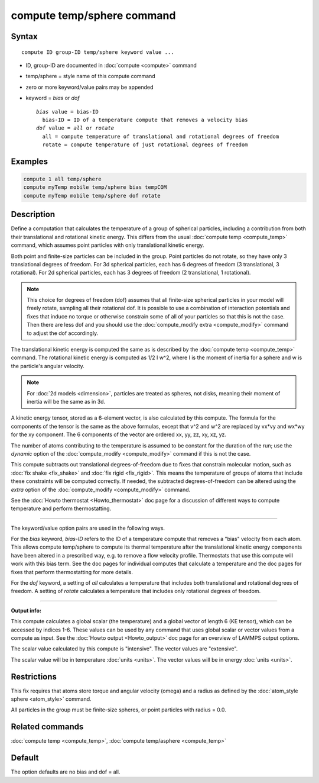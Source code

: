 .. index:: compute temp/sphere

compute temp/sphere command
===========================

Syntax
""""""

.. parsed-literal::

   compute ID group-ID temp/sphere keyword value ...

* ID, group-ID are documented in :doc:`compute <compute>` command
* temp/sphere = style name of this compute command
* zero or more keyword/value pairs may be appended
* keyword = *bias* or *dof*

  .. parsed-literal::

       *bias* value = bias-ID
         bias-ID = ID of a temperature compute that removes a velocity bias
       *dof* value = *all* or *rotate*
         all = compute temperature of translational and rotational degrees of freedom
         rotate = compute temperature of just rotational degrees of freedom

Examples
""""""""

.. code-block:: LAMMPS

   compute 1 all temp/sphere
   compute myTemp mobile temp/sphere bias tempCOM
   compute myTemp mobile temp/sphere dof rotate

Description
"""""""""""

Define a computation that calculates the temperature of a group of
spherical particles, including a contribution from both their
translational and rotational kinetic energy.  This differs from the
usual :doc:`compute temp <compute_temp>` command, which assumes point
particles with only translational kinetic energy.

Both point and finite-size particles can be included in the group.
Point particles do not rotate, so they have only 3 translational
degrees of freedom.  For 3d spherical particles, each has 6 degrees of
freedom (3 translational, 3 rotational).  For 2d spherical particles,
each has 3 degrees of freedom (2 translational, 1 rotational).

.. note::

   This choice for degrees of freedom (dof) assumes that all
   finite-size spherical particles in your model will freely rotate,
   sampling all their rotational dof.  It is possible to use a
   combination of interaction potentials and fixes that induce no torque
   or otherwise constrain some of all of your particles so that this is
   not the case.  Then there are less dof and you should use the
   :doc:`compute_modify extra <compute_modify>` command to adjust the dof
   accordingly.

The translational kinetic energy is computed the same as is described
by the :doc:`compute temp <compute_temp>` command.  The rotational
kinetic energy is computed as 1/2 I w\^2, where I is the moment of
inertia for a sphere and w is the particle's angular velocity.

.. note::

   For :doc:`2d models <dimension>`, particles are treated as
   spheres, not disks, meaning their moment of inertia will be the same
   as in 3d.

A kinetic energy tensor, stored as a 6-element vector, is also
calculated by this compute.  The formula for the components of the
tensor is the same as the above formulas, except that v\^2 and w\^2 are
replaced by vx\*vy and wx\*wy for the xy component.  The 6 components of
the vector are ordered xx, yy, zz, xy, xz, yz.

The number of atoms contributing to the temperature is assumed to be
constant for the duration of the run; use the *dynamic* option of the
:doc:`compute_modify <compute_modify>` command if this is not the case.

This compute subtracts out translational degrees-of-freedom due to
fixes that constrain molecular motion, such as :doc:`fix shake <fix_shake>` and :doc:`fix rigid <fix_rigid>`.  This means the
temperature of groups of atoms that include these constraints will be
computed correctly.  If needed, the subtracted degrees-of-freedom can
be altered using the *extra* option of the
:doc:`compute_modify <compute_modify>` command.

See the :doc:`Howto thermostat <Howto_thermostat>` doc page for a
discussion of different ways to compute temperature and perform
thermostatting.

----------

The keyword/value option pairs are used in the following ways.

For the *bias* keyword, *bias-ID* refers to the ID of a temperature
compute that removes a "bias" velocity from each atom.  This allows
compute temp/sphere to compute its thermal temperature after the
translational kinetic energy components have been altered in a
prescribed way, e.g. to remove a flow velocity profile.  Thermostats
that use this compute will work with this bias term.  See the doc
pages for individual computes that calculate a temperature and the doc
pages for fixes that perform thermostatting for more details.

For the *dof* keyword, a setting of *all* calculates a temperature
that includes both translational and rotational degrees of freedom.  A
setting of *rotate* calculates a temperature that includes only
rotational degrees of freedom.

----------

**Output info:**

This compute calculates a global scalar (the temperature) and a global
vector of length 6 (KE tensor), which can be accessed by indices 1-6.
These values can be used by any command that uses global scalar or
vector values from a compute as input.  See the :doc:`Howto output <Howto_output>` doc page for an overview of LAMMPS output
options.

The scalar value calculated by this compute is "intensive".  The
vector values are "extensive".

The scalar value will be in temperature :doc:`units <units>`.  The
vector values will be in energy :doc:`units <units>`.

Restrictions
""""""""""""

This fix requires that atoms store torque and angular velocity (omega)
and a radius as defined by the :doc:`atom_style sphere <atom_style>`
command.

All particles in the group must be finite-size spheres, or point
particles with radius = 0.0.

Related commands
""""""""""""""""

:doc:`compute temp <compute_temp>`, :doc:`compute temp/asphere <compute_temp>`

Default
"""""""

The option defaults are no bias and dof = all.

